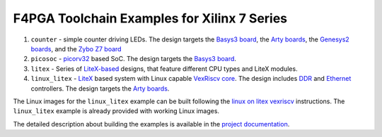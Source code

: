 F4PGA Toolchain Examples for Xilinx 7 Series
============================================

#. ``counter`` - simple counter driving LEDs. The design targets the `Basys3 board <https://store.digilentinc.com/basys-3-artix-7-fpga-trainer-board-recommended-for-introductory-users/>`__, the `Arty boards <https://store.digilentinc.com/arty-a7-artix-7-fpga-development-board-for-makers-and-hobbyists/>`__, the `Genesys2 boards <https://digilent.com/shop/genesys-2-kintex-7-fpga-development-board/>`__, and the `Zybo Z7 board <https://store.digilentinc.com/zybo-z7-zynq-7000-arm-fpga-soc-development-board/>`__
#. ``picosoc`` - `picorv32 <https://github.com/cliffordwolf/picorv32>`__ based SoC. The design targets the `Basys3 board <https://store.digilentinc.com/basys-3-artix-7-fpga-trainer-board-recommended-for-introductory-users/>`__.
#. ``litex`` - Series of `LiteX-based <https://github.com/enjoy-digital/litex>`__ designs, that feature different CPU types and LiteX modules.
#. ``linux_litex`` - `LiteX <https://github.com/enjoy-digital/litex>`__ based system with Linux capable `VexRiscv core <https://github.com/SpinalHDL/VexRiscv>`__. The design includes `DDR <https://github.com/enjoy-digital/litedram>`__ and `Ethernet <https://github.com/enjoy-digital/liteeth>`__ controllers. The design targets the `Arty boards <https://store.digilentinc.com/arty-a7-artix-7-fpga-development-board-for-makers-and-hobbyists/>`__.

The Linux images for the ``linux_litex`` example can be built following the `linux on litex vexriscv <https://github.com/litex-hub/linux-on-litex-vexriscv>`__ instructions.
The ``linux_litex`` example is already provided with working Linux images.

The detailed description about building the examples is available in the
`project documentation <https://f4pga-examples.readthedocs.io/en/latest/building-examples.html#xilinx-7-series>`__.
